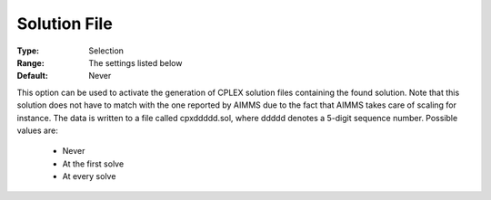 .. _option-CPLEX-solution_file:


Solution File
=============



:Type:	Selection	
:Range:	The settings listed below	
:Default:	Never	



This option can be used to activate the generation of CPLEX solution files containing the found solution. Note that this solution does not have to match with the one reported by AIMMS due to the fact that AIMMS takes care of scaling for instance. The data is written to a file called cpxddddd.sol, where ddddd denotes a 5-digit sequence number. Possible values are:



    *	Never
    *	At the first solve
    *	At every solve






